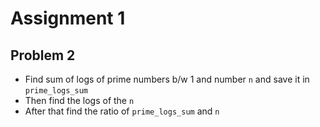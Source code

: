 
* Assignment 1

** Problem 2

 - Find sum of logs of prime numbers b/w 1 and number ~n~
   and save it in ~prime_logs_sum~
 - Then find the logs of the ~n~
 - After that find the ratio of ~prime_logs_sum~ and ~n~

